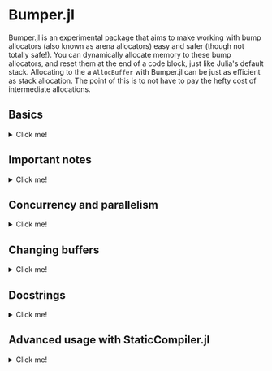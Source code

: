 :PROPERTIES:
:header-args: :session jlbumper
:END:
* Bumper.jl

Bumper.jl is an experimental package that aims to make working with bump allocators (also known as arena allocators)
easy and safer (though not totally safe!). You can dynamically allocate memory to these bump allocators, and reset
them at the end of a code block, just like Julia's default stack. Allocating to the a =AllocBuffer= with Bumper.jl
can be just as efficient as stack allocation. The point of this is to not have to pay the hefty cost of
intermediate allocations.

** Basics
#+HTML: <details><summary>Click me!</summary>
#+HTML: <p>

Bumper.jl has a task-local default buffer, which can dynamically grow to be one eigth the size of your computer's
physical memory pool. You can change the default buffer size with =set_default_buffer_size!(nbytes)= where =nbytes=
is the new size of the default buffer. If a buffer runs out of memory, it'll throw an error. Resizing a buffer which
is in active use is not allowed, and should be considered memory unsafe.

The simplest way to use Bumper is to rely on its default buffer implicitly like so:
#+begin_src julia
using Bumper
using StrideArrays # Not necessary, but makes operations like broadcasting with Bumper.jl faster.

function f(x::Vector{Int})
    # Set up a scope where memory may be allocated, and does not escape:
    @no_escape begin
        # Allocate a `PtrArray` from StrideArraysCore.jl using memory from the default buffer.
        y = @alloc(Int, length(x))
        # Now do some stuff with that vector:
        y .= x .+ 1
        sum(y)
    end
end

f([1,2,3])
#+end_src

: 9

When you use =@no_escape=, you are promising that any code enclosed in the supplied code block will not leak any memory
created by =@alloc=. That is, you are *only* allowed to do intermediate =@alloc= allocations inside a =@no_escape= block,
and the lifetime of those allocations is the block. **This is important.** Once a =@no_escape= block finishes running, it
will reset its internal pointer to its position from before the block started.

Let's compare the performance of =f= to the equivalent with an intermediate heap allocation:

#+begin_src julia
using BenchmarkTools
@benchmark f(x) setup=(x = rand(1:10, 30))
#+end_src

: BenchmarkTools.Trial: 10000 samples with 998 evaluations.
:  Range (min … max):  14.676 ns … 30.970 ns  ┊ GC (min … max): 0.00% … 0.00%
:  Time  (median):     15.219 ns              ┊ GC (median):    0.00%
:  Time  (mean ± σ):   15.367 ns ±  1.246 ns  ┊ GC (mean ± σ):  0.00% ± 0.00%
: 
:     █▆▁▁▆▇▂                                                    
:   ▂▆███████▅▃▃▃▃▃▂▂▂▂▂▂▂▂▂▂▂▂▂▂▂▂▂▂▂▂▂▂▂▂▂▂▂▂▂▂▂▂▁▁▂▂▂▂▂▁▁▁▂▂ ▃
:   14.7 ns         Histogram: frequency by time          20 ns <
: 
:  Memory estimate: 0 bytes, allocs estimate: 0.

and

#+begin_src julia
function g(x::Vector{Int})
    y = x .+ 1
    sum(y)
end

@benchmark g(x) setup=(x = rand(1:10, 30))
#+end_src

#+RESULTS:
: BenchmarkTools.Trial: 10000 samples with 994 evaluations.
:  Range (min … max):  33.705 ns … 898.148 ns  ┊ GC (min … max): 0.00% … 89.85%
:  Time  (median):     37.325 ns               ┊ GC (median):    0.00%
:  Time  (mean ± σ):   41.774 ns ±  46.284 ns  ┊ GC (mean ± σ):  8.75% ±  7.42%
: 
:      ▁▃▇█▇▆▅▃▂▁▁▁▁                                             ▂
:   ▇▆███████████████▇▇▆▇▆▆▆▆▅▄▅▄▅▄▅▄▅▅▃▄▃▃▄▄▇████▆▅▄▄▅▄▁▄▃▄▄▁▄▄ █
:   33.7 ns       Histogram: log(frequency) by time        65 ns <
: 
:  Memory estimate: 304 bytes, allocs estimate: 1.

Nice speedup!

However, we can actually go a little faster better if we're okay with manually passing around a buffer.
The way I invoked =@no_escape= and =alloc= implicitly used the default buffer, and fetching that
default buffer is not as fast as using a =const= global variable, because Bumper.jl is working to protect
you against concurrency bugs (more on that in the next section).

If we provide the buffer to =f= explicitly, 
#+begin_src julia
function f(x, buf::AllocBuffer)
    @no_escape buf begin # <----- Notice I specified buf here
        y = @alloc(Int, length(x)) 
        y .= x .+ 1
        sum(y)
    end
end

@benchmark f(x, buf) setup = begin
    x   = rand(1:10, 30)
    buf = default_buffer()
end
#+end_src

: BenchmarkTools.Trial: 10000 samples with 999 evaluations.
:  Range (min … max):  10.129 ns … 24.942 ns  ┊ GC (min … max): 0.00% … 0.00%
:  Time  (median):     10.259 ns              ┊ GC (median):    0.00%
:  Time  (mean ± σ):   10.296 ns ±  0.429 ns  ┊ GC (mean ± σ):  0.00% ± 0.00%
: 
:   ▁█           ▆                                               
:   ██▃▄▅▃▃▃▄▄▃▃▆█▃▃▄▂▂▂▂▂▂▂▂▂▂▁▁▁▁▁▁▁▂▁▁▁▂▁▁▂▁▁▁▂▂▂▁▁▁▁▁▂▁▂▂▁▂ ▃
:   10.1 ns         Histogram: frequency by time        11.2 ns <
: 
:  Memory estimate: 0 bytes, allocs estimate: 0.

If you manually specify a buffer like this, it is your responsibility to ensure that you don't have
multiple concurrent tasks using that buffer at the same time.

Running =default_buffer()= will give you the current task's default buffer. You can explicitly construct
your own =N= byte buffer by calling =AllocBuffer(N)=, or you can create a buffer which can dynamically
grow to be as big as your 1/8th of your system memory with =AllocBuffer()=.

E.g. if we want to do something that requires a very large buffer temporarily, we could do this:

#+begin_src julia
let x = rand(1:100, 10_000_000), buf = AllocBuffer(2*sizeof(x))
    f(x, buf)
end
#+end_src

: 515000435

#+HTML: </details>
#+HTML: </p>

** Important notes

#+HTML: <details><summary>Click me!</summary>
#+HTML: <p>

+ =@no_escape= blocks can be nested as much as you want (so long as the allocator has enough memory to store the objects you're using.
+ The =@alloc= macro can only be used directly inside of a =@no_escape= block, and it will always use the buffer that the
  corresponding =@no_escape= block uses.
+ If for some reason you need to be able to use =@alloc= outside of the scope of the =@no_escape= block, there is a
  function  =Bumper.alloc(T, buf, n...)= which takes in an explicit buffer =buf= and uses it to allocate an array of
  element type =T=, and dimensions =n...=. Using this is not as safe as =@alloc= and not recommended.
+ Bumper.jl only supports =isbits= types. You cannot use it for allocating vectors containing mutable, abstract, or
  other pointer-backed objects. 
+ As mentioned previously, *Do not allow any array which was initialized inside a* =@no_escape=
  *block to escape the block.* Doing so will cause incorrect results.
+ If you accidentally overblow a buffer, via e.g. a memory leak, you need to reset the buffer. Use
  =Bumper.reset_buffer!= to do this.
+ In order to be lightweight, Bumper.jl only depends on [[https://github.com/JuliaSIMD/StrideArraysCore.jl][StrideArraysCore.jl]], not the full [[https://github.com/JuliaSIMD/StrideArrays.jl][StrideArrays.jl]], so if you need some of the more advanced functionality from StrideArrays.jl itself, you'll need to do =using StrideArrays= separately.
+ You are not allowed to use =return= or =@goto= inside a =@no_escape= block, since this could compromise the cleanup it performs after the block finishes.
+ If you use Bumper.jl, please consider submitting a sample of your use-case so I can include it in the test suite.
+ Bumper.jl is experimental, and may have bugs. Let me know if you find any.

#+HTML: </details>
#+HTML: </p>

** Concurrency and parallelism

#+HTML: <details><summary>Click me!</summary>
#+HTML: <p>

Every task has its own *independent* default buffer. A task's buffer is only created if it is
used, so this does not slow down the spawning of Julia tasks in general. Here's a demo
showing that the default buffers are different:

#+begin_src julia
using Bumper
let b = default_buffer() # The default buffer on the main task
    t = @async default_buffer() # Get the default buffer on an asychronous task
    fetch(t) === b
end
#+end_src

: false

Whereas if we don't spawn any tasks, we don't have to worry about unnecessary buffer creation:

#+begin_src julia
let b = default_buffer()
    b2 = default_buffer() 
    b2 === b
end
#+end_src

: true

Because of this, we don't have to worry about =@no_escape begin ... @alloc() ... end= blocks on
different threads or tasks interfering with each other, so long as they are only operating on
buffers local to that task or the =default_buffer()=.

#+HTML: </details>
#+HTML: </p>

** Changing buffers

#+HTML: <details><summary>Click me!</summary>
#+HTML: <p>

If for some reason you want to run a chunk of code with the default bufferr temporarily modified, you can use =with_buffer(f, b)= for that:

#+begin_src julia
let b1 = default_buffer()
    b2 = AllocBuffer(10000)
    with_buffer(b2) do
        @show default_buffer() == b2
    end
    @show default_buffer() == b1
end;
#+end_src

: default_buffer() == b2 = true
: default_buffer() == b1 = true

This is dynamically scoped, so any nested function calls inside the =with_buffer= block will see a modified =default_buffer=.

#+HTML: </details>
#+HTML: </p>

** Docstrings
#+HTML: <details><summary>Click me!</summary>
#+HTML: <p>

Sorry, I haven't found a better way to make these display yet

#+begin_src julia
@doc @alloc
#+end_src

#+begin_src markdown
```
@alloc(T, n::Int...) -> PtrArray{T, length(n)}
```

This can only be used inside a `@no_escape` block to allocate a `PtrArray` whose dimensions are determined by `n`. The memory used to allocate this array will come from the buffer associated with the enclosing `@no_escape` block.

Do not allow any references to these arrays to escape the enclosing `@no_escape` block, and do not pass these arrays to concurrent tasks unless that task is guaranteed to terminate before the `@no_escape` block ends. Any array allocated in this way which is found outside of it's parent `@no_escape` block has undefined contents.
#+end_src

#+begin_src julia
@doc @no_escape
#+end_src

#+begin_src markdown
```
@no_escape([buf=default_buffer()], expr)
```

Record the current state of `buf` (which defaults to the `default_buffer()` if there is only one argument), and then run the code in `expr` and then reset `buf` back to the state it was in before the code ran. This allows us to allocate memory within the `expr` using `@alloc`, and then have those arrays be automatically de-allocated once the expression is over. This is a restrictive but highly efficient form of memory management.

Using `return`, `@goto`, and `@label` are not allowed inside of `@no_escape` block.

Example:

```
function f(x::Vector{Int})
    # Set up a scope where memory may be allocated, and does not escape:
    @no_escape begin
        # Allocate a `PtrArray` from StrideArraysCore.jl using memory from the default buffer.
        y = @alloc(Int, length(x))
        # Now do some stuff with that vector:
        y .= x .+ 1
       sum(y)
    end
end
```
#+end_src

#+begin_src julia
@doc AllocBuffer
#+end_src

#+begin_src markdown
```
AllocBuffer(max_size::Int) -> AllocBuffer{Vector{UInt8}}
```

Create an AllocBuffer storing a vector of bytes which can store as most `max_size` bytes

```
AllocBuffer(storage::T) -> AllocBuffer{T}
```

Create an AllocBuffer using `storage` as the memory slab. Whatever `storage` is, it must support `Base.pointer`, and the `sizeof` function must give the number of bytes available to that pointer.

```
AllocBuffer() -> AllocBuffer{Vector{UInt8}}
```

Create an AllocBuffer whose size is determined by `Bumper.buffer_size[]`. 

```
AllocBuffer{StorageType}
```

This is a single bump allocator that could be used to store some memory of type `StorageType`. Do not manually manipulate the fields of an AllocBuffer that is in use.
#+end_src

#+begin_src julia
@doc default_buffer()
#+end_src

#+begin_src markdown
default_buffer() -> AllocBuffer{Vector{UInt8}}

Return the current task-local default buffer, if one does not exist in the current task, it will create one.
#+end_src

#+begin_src julia
@doc with_buffer()
#+end_src

#+begin_src markdown
```
with_buffer(f, buf::AllocBuffer)
```

Execute the function `f()` in a context where `default_buffer()` will return `buf` instead of the normal `default_buffer`.

Example:

```
julia> let b1 = default_buffer()
           b2 = AllocBuffer(10000)
           with_buffer(b2) do
               @show default_buffer() == b2
           end
           @show default_buffer() == b1
       end
default_buffer() == b2 = true
default_buffer() == b1 = true
true
```
#+end_src

#+begin_src julia
@doc Bumper.set_default_buffer_size!
#+end_src

#+begin_src markdown
```
Bumper.set_default_buffer_size!(n::Int)
```

Change the size that future `AllocBuffer()`s will be created with.
#+end_src


#+begin_src julia
@doc Bumper.reset_buffer!
#+end_src

#+begin_src markdown
```
Bumper.reset_buffer!(buf::AllocBuffer=default_buffer())
```

This resets an AllocBuffer's offset to zero, effectively making it like a freshly allocated buffer. This might be necessary to use if you accidentally over-allocate a buffer.
#+end_src



#+HTML: </details>
#+HTML: </p>

** Advanced usage with StaticCompiler.jl
#+HTML: <details><summary>Click me!</summary>
#+HTML: <p>

Bumper.jl can be useful to those who are trying to compile standalone static binaries with
StaticCompiler.jl ince those binaries do not have Julia's GC available to them. To do so, we
won't be able to count on the global default buffer or =with_buffer=, but will instead have
to explicitly provide it. We'll also need to use =@alloc_nothrow= instead due to a current
limitation of StaticCompiler. =@alloc_nothrow= is the same as =@alloc= but it doesn't throw
errors.

#+begin_src julia
using Bumper, StaticCompiler, StaticTools

function foo(argc::Int, argv::Ptr{Ptr{UInt8}})
    n = argparse(Int, argv, 2)
    v = MallocArray{UInt8}(undef, 100) # 100 bytes of malloc'd memory to work with.
    buf = AllocBuffer(v) # create an AllocBuffer{MallocVector{UInt8}} because regular Vector doesn't work in this mode.

    s = 0
    for i ∈ 1:10000
        @no_escape buf begin # <----- Note that we specify buf here.
            # allocate a chunk of n bytes at a time before resetting, so we don't spill over our 100 byte limit
            x = @alloc_nothrow(Int, n) # <--- Note that we're using @alloc_nothrow
            x .= 1
            s += sum(x)
        end
    end

    printf(c"The sum is: %d\n", s)
    free(v)
end

compile_executable(foo, (Int, Ptr{Ptr{UInt8}}), "./") # compile it to an execuable

run(`./foo 5`) # run it
#+end_src

: The sum is: 50000
: Process(`./foo 5`, ProcessExited(0))

#+HTML: </details>
#+HTML: </p>
